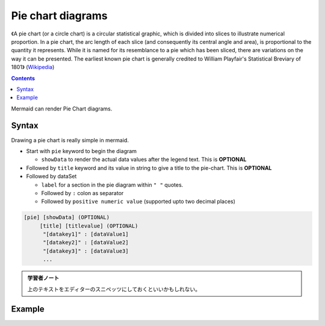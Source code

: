 =======================================================================
Pie chart diagrams
=======================================================================

《A pie chart (or a circle chart) is a circular statistical graphic, which is
divided into slices to illustrate numerical proportion. In a pie chart, the
arc length of each slice (and consequently its central angle and area), is
proportional to the quantity it represents. While it is named for its
resemblance to a pie which has been sliced, there are variations on the way
it can be presented. The earliest known pie chart is generally credited to
William Playfair's Statistical Breviary of 1801》
(`Wikipedia <https://en.wikipedia.org/wiki/Pie_chart>`__)

.. contents::
   :depth: 2

Mermaid can render Pie Chart diagrams.

.. mermaid::

   pie title Pets adopted by volunteers
       "Dogs" : 386
       "Cats" : 85
       "Rats" : 15

Syntax
=======================================================================

Drawing a pie chart is really simple in mermaid.

* Start with ``pie`` keyword to begin the diagram

  * ``showData`` to render the actual data values after the legend text. This
    is **OPTIONAL**

* Followed by ``title`` keyword and its value in string to give a title to the
  pie-chart. This is **OPTIONAL**
* Followed by dataSet

  * ``label`` for a section in the pie diagram within ``" "`` quotes.
  * Followed by ``:`` colon as separator
  * Followed by ``positive numeric value`` (supported upto two decimal places)

.. code:: text

   [pie] [showData] (OPTIONAL)
        [title] [titlevalue] (OPTIONAL)
         "[datakey1]" : [dataValue1]
         "[datakey2]" : [dataValue2]
         "[datakey3]" : [dataValue3]
         ...

.. admonition:: 学習者ノート

   上のテキストをエディターのスニペッツにしておくといいかもしれない。

Example
=======================================================================

.. mermaid::

   pie showData
       title Key elements in Product X
       "Calcium" : 42.96
       "Potassium" : 50.05
       "Magnesium" : 10.01
       "Iron" :  5
